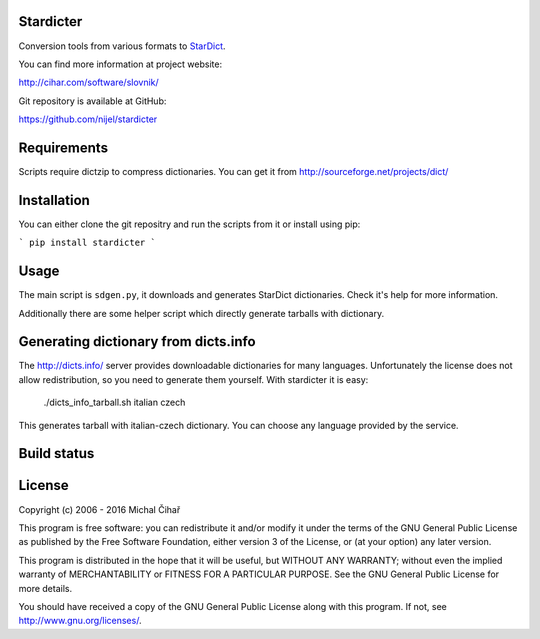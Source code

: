 Stardicter
==========

Conversion tools from various formats to StarDict_.


You can find more information at project website:

http://cihar.com/software/slovnik/

Git repository is available at GitHub: 

https://github.com/nijel/stardicter

Requirements
============

Scripts require dictzip to compress dictionaries. You can get it from 
http://sourceforge.net/projects/dict/

Installation
============

You can either clone the git repositry and run the scripts from it or install
using pip:

```
pip install stardicter
```

Usage
=====

The main script is ``sdgen.py``, it downloads and generates StarDict
dictionaries. Check it's help for more information.

Additionally there are some helper script which directly generate tarballs with
dictionary.

Generating dictionary from dicts.info
=====================================

The http://dicts.info/ server provides downloadable dictionaries for many
languages. Unfortunately the license does not allow redistribution, so you need
to generate them yourself. With stardicter it is easy:

    ./dicts_info_tarball.sh italian czech

This generates tarball with italian-czech dictionary. You can choose any
language provided by the service.

Build status
============

.. image:: https://travis-ci.org/nijel/stardicter.svg?branch=master
    :target: https://travis-ci.org/nijel/stardicter
    :alt: Build Status

.. image:: https://landscape.io/github/nijel/stardicter/master/landscape.svg?style=flat
    :target: https://landscape.io/github/nijel/stardicter/master
    :alt: Code Health

.. image:: http://codecov.io/github/nijel/stardicter/coverage.svg?branch=master
    :target: http://codecov.io/github/nijel/stardicter?branch=master
    :alt: Code coverage

.. image:: https://img.shields.io/pypi/dm/stardicter.svg
    :target: https://pypi.python.org/pypi/stardicter
    :alt: PyPI package


License
=======

Copyright (c) 2006 - 2016 Michal Čihař

This program is free software: you can redistribute it and/or modify it under
the terms of the GNU General Public License as published by the Free Software
Foundation, either version 3 of the License, or (at your option) any later
version.

This program is distributed in the hope that it will be useful, but WITHOUT ANY
WARRANTY; without even the implied warranty of MERCHANTABILITY or FITNESS FOR A
PARTICULAR PURPOSE. See the GNU General Public License for more details.

You should have received a copy of the GNU General Public License along with
this program. If not, see http://www.gnu.org/licenses/.

.. _StarDict: http://stardict.sourceforge.net/
